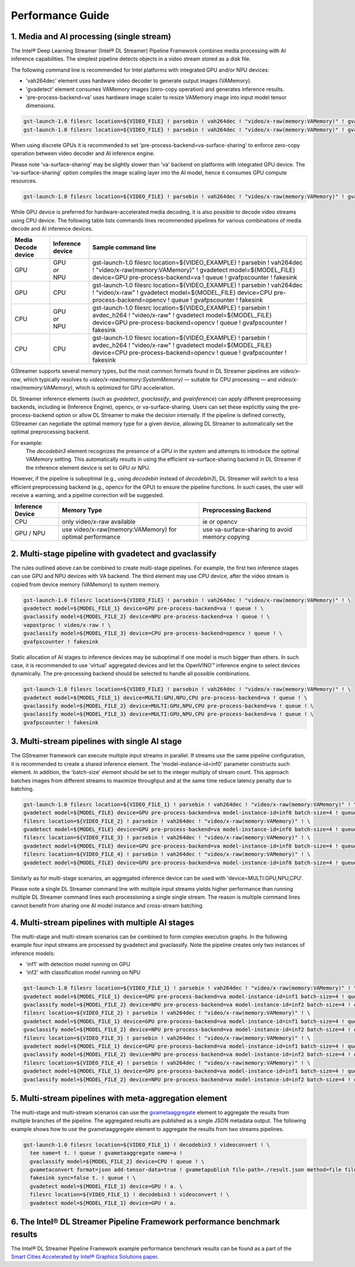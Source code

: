 Performance Guide
=================

1. Media and AI processing (single stream)
------------------------------------------

The Intel® Deep Learning Streamer (Intel® DL Streamer) Pipeline Framework combines media processing with AI inference capabilities.
The simplest pipeline detects objects in a video stream stored as a disk file.

The following command line is recommended for Intel platforms with integrated GPU and/or NPU devices:

-  'vah264dec' element uses hardware video decoder to generate output images (VAMemory).
-  'gvadetect' element consumes VAMemory images (zero-copy operation) and generates inference results.
-  'pre-process-backend=va' uses hardware image scaler to resize VAMemory image into input model tensor dimensions.

.. code:: shell

    gst-launch-1.0 filesrc location=${VIDEO_FILE} ! parsebin ! vah264dec ! "video/x-raw(memory:VAMemory)" ! gvadetect model=${MODEL_FILE} device=GPU pre-process-backend=va ! queue ! gvafpscounter ! fakesink
    gst-launch-1.0 filesrc location=${VIDEO_FILE} ! parsebin ! vah264dec ! "video/x-raw(memory:VAMemory)" ! gvadetect model=${MODEL_FILE} device=NPU pre-process-backend=va ! queue ! gvafpscounter ! fakesink

When using discrete GPUs it is recommended to set 'pre-process-backend=va-surface-sharing' to enforce zero-copy operation between video decoder and AI inference engine.

Please note 'va-surface-sharing' may be slightly slower than 'va' backend on platforms with integrated GPU device.
The 'va-surface-sharing' option compiles the image scaling layer into the AI model, hence it consumes GPU compute resources.

.. code:: shell

    gst-launch-1.0 filesrc location=${VIDEO_FILE} ! parsebin ! vah264dec ! "video/x-raw(memory:VAMemory)" ! gvadetect model=${MODEL_FILE} device=GPU pre-process-backend=va-surface-sharing ! queue ! gvafpscounter ! fakesink

While GPU device is preferred for hardware-accelerated media decoding, it is also possible to decode video streams using CPU device.
The following table lists commands lines recommended pipelines for various combinations of media decode and AI inference devices.

.. list-table::
   :header-rows: 1

   * - Media Decode device
     - Inference device
     - Sample command line
   * - GPU
     - | GPU
       | *or*
       | NPU
     - gst-launch-1.0 filesrc location=${VIDEO_EXAMPLE} ! parsebin ! vah264dec ! "video/x-raw(memory:VAMemory)" ! gvadetect model=${MODEL_FILE} device=GPU pre-process-backend=va ! queue ! gvafpscounter ! fakesink
   * - GPU
     - CPU
     - gst-launch-1.0 filesrc location=${VIDEO_EXAMPLE} ! parsebin ! vah264dec ! "video/x-raw" ! gvadetect model=${MODEL_FILE} device=CPU pre-process-backend=opencv ! queue ! gvafpscounter ! fakesink
   * - CPU
     - | GPU
       | *or*
       | NPU
     - gst-launch-1.0 filesrc location=${VIDEO_EXAMPLE} ! parsebin ! avdec_h264 ! "video/x-raw" ! gvadetect model=${MODEL_FILE} device=GPU pre-process-backend=opencv ! queue ! gvafpscounter ! fakesink
   * - CPU
     - CPU
     - gst-launch-1.0 filesrc location=${VIDEO_EXAMPLE} ! parsebin ! avdec_h264 ! "video/x-raw" ! gvadetect model=${MODEL_FILE} device=CPU pre-process-backend=opencv ! queue ! gvafpscounter ! fakesink

GStreamer supports several memory types, but the most common formats found in DL Streamer pipelines are *video/x-raw*, which typically resolves to *video/x-raw(memory:SystemMemory)* — suitable for CPU processing — and *video/x-raw(memory:VAMemory)*, which is optimized for GPU acceleration.

DL Streamer inference elements (such as `gvadetect`, `gvaclassify`, and `gvainference`) can apply different preprocessing backends, including ie (Inference Engine), opencv, or va-surface-sharing. Users can set these explicitly using the pre-process-backend option or allow DL Streamer to make the decision internally.
If the pipeline is defined correctly, GStreamer can negotiate the optimal memory type for a given device, allowing DL Streamer to automatically set the optimal preprocessing backend. 

For example:
 The `decodebin3` element recognizes the presence of a GPU in the system and attempts to introduce the optimal VAMemory setting. This automatically results in using the efficient va-surface-sharing backend in DL Streamer if the inference element device is set to GPU or NPU.

However, if the pipeline is suboptimal (e.g., using `decodebin` instead of `decodebin3`), DL Streamer will switch to a less efficient preprocessing backend (e.g., opencv for the GPU) to ensure the pipeline functions. In such cases, the user will receive a warning, and a pipeline correction will be suggested.

.. list-table::
   :header-rows: 1

   * - Inference Device
     - Memory Type
     - Preprocessing Backend
   * - CPU
     - only video/x-raw available
     - ie or opencv
   * - GPU / NPU
     - use video/x-raw(memory:VAMemory) for optimal performance
     - use va-surface-sharing to avoid memory copying




2. Multi-stage pipeline with gvadetect and gvaclassify
------------------------------------------------------

The rules outlined above can be combined to create multi-stage pipelines. For example, the first two inference stages can use GPU and NPU devices with VA backend.
The third element may use CPU device, after the video stream is copied from device memory (VAMemory) to system memory.

.. code:: shell

    gst-launch-1.0 filesrc location=${VIDEO_FILE} ! parsebin ! vah264dec ! "video/x-raw(memory:VAMemory)" ! \
    gvadetect model=${MODEL_FILE_1} device=GPU pre-process-backend=va ! queue ! \
    gvaclassify model=${MODEL_FILE_2} device=NPU pre-process-backend=va ! queue ! \
    vapostproc ! video/x-raw ! \
    gvaclassify model=${MODEL_FILE_3} device=CPU pre-process-backend=opencv ! queue ! \
    gvafpscounter ! fakesink

Static allocation of AI stages to inference devices may be suboptimal if one model is much bigger than others.
In such case, it is recommended to use 'virtual' aggregated devices and let the OpenVINO™ inference engine to select devices dynamically.
The pre-processing backend should be selected to handle all possible combinations.

.. code:: shell

    gst-launch-1.0 filesrc location=${VIDEO_FILE} ! parsebin ! vah264dec ! "video/x-raw(memory:VAMemory)" ! \
    gvadetect model=${MODEL_FILE_1} device=MULTI:GPU,NPU,CPU pre-process-backend=va ! queue ! \
    gvaclassify model=${MODEL_FILE_2} device=MULTI:GPU,NPU,CPU pre-process-backend=va ! queue ! \
    gvaclassify model=${MODEL_FILE_3} device=MULTI:GPU,NPU,CPU pre-process-backend=va ! queue ! \
    gvafpscounter ! fakesink

3. Multi-stream pipelines with single AI stage
----------------------------------------------

The GStreamer framework can execute multiple input streams in parallel. If streams use the same pipeline configuration, it is recommended to create a shared inference element.
The 'model-instance-id=inf0' parameter constructs such element. In addition, the 'batch-size' element should be set to the integer multiply of stream count.
This approach batches images from different streams to maximize throughput and at the same time reduce latency penalty due to batching.

.. code:: shell

    gst-launch-1.0 filesrc location=${VIDEO_FILE_1} ! parsebin ! vah264dec ! "video/x-raw(memory:VAMemory)" ! \
    gvadetect model=${MODEL_FILE} device=GPU pre-process-backend=va model-instance-id=inf0 batch-size=4 ! queue ! gvafpscounter ! fakesink \
    filesrc location=${VIDEO_FILE_2} ! parsebin ! vah264dec ! "video/x-raw(memory:VAMemory)" ! \
    gvadetect model=${MODEL_FILE} device=GPU pre-process-backend=va model-instance-id=inf0 batch-size=4 ! queue ! gvafpscounter ! fakesink \
    filesrc location=${VIDEO_FILE_3} ! parsebin ! vah264dec ! "video/x-raw(memory:VAMemory)" ! \
    gvadetect model=${MODEL_FILE} device=GPU pre-process-backend=va model-instance-id=inf0 batch-size=4 ! queue ! gvafpscounter ! fakesink \
    filesrc location=${VIDEO_FILE_4} ! parsebin ! vah264dec ! "video/x-raw(memory:VAMemory)" ! \
    gvadetect model=${MODEL_FILE} device=GPU pre-process-backend=va model-instance-id=inf0 batch-size=4 ! queue ! gvafpscounter ! fakesink

Similarly as for multi-stage scenarios, an aggregated inference device can be used with 'device=MULTI:GPU,NPU,CPU'.

Please note a single DL Streamer command line with multiple input streams yields higher performance than running multiple
DL Streamer command lines each processioning a single single stream. The reason is multiple command lines cannot benefit
from sharing one AI model instance and cross-stream batching.

4. Multi-stream pipelines with multiple AI stages
-------------------------------------------------

The multi-stage and multi-stream scenarios can be combined to form complex execution graphs.
In the following example four input streams are processed by gvadetect and gvaclassify.
Note the pipeline creates only two instances of inference models:

-  'inf1' with detection model running on GPU
-  'inf2' with classification model running on NPU

.. code:: shell

    gst-launch-1.0 filesrc location=${VIDEO_FILE_1} ! parsebin ! vah264dec ! "video/x-raw(memory:VAMemory)" ! \
    gvadetect model=${MODEL_FILE_1} device=GPU pre-process-backend=va model-instance-id=inf1 batch-size=4 ! queue ! \
    gvaclassify model=${MODEL_FILE_2} device=NPU pre-process-backend=va model-instance-id=inf2 batch-size=4 ! queue ! gvafpscounter ! fakesink \
    filesrc location=${VIDEO_FILE_2} ! parsebin ! vah264dec ! "video/x-raw(memory:VAMemory)" ! \
    gvadetect model=${MODEL_FILE_1} device=GPU pre-process-backend=va model-instance-id=inf1 batch-size=4 ! queue ! \
    gvaclassify model=${MODEL_FILE_2} device=NPU pre-process-backend=va model-instance-id=inf2 batch-size=4 ! queue ! gvafpscounter ! fakesink \
    filesrc location=${VIDEO_FILE_3} ! parsebin ! vah264dec ! "video/x-raw(memory:VAMemory)" ! \
    gvadetect model=${MODEL_FILE_1} device=GPU pre-process-backend=va model-instance-id=inf1 batch-size=4 ! queue ! \
    gvaclassify model=${MODEL_FILE_2} device=NPU pre-process-backend=va model-instance-id=inf2 batch-size=4 ! queue ! gvafpscounter ! fakesink \
    filesrc location=${VIDEO_FILE_4} ! parsebin ! vah264dec ! "video/x-raw(memory:VAMemory)" ! \
    gvadetect model=${MODEL_FILE_1} device=GPU pre-process-backend=va model-instance-id=inf1 batch-size=4 ! queue ! \
    gvaclassify model=${MODEL_FILE_2} device=NPU pre-process-backend=va model-instance-id=inf2 batch-size=4 ! queue ! gvafpscounter ! fakesink

5. Multi-stream pipelines with meta-aggregation element
-------------------------------------------------------

The multi-stage and multi-stream scenarios can use the `gvametaaggregate <https://dlstreamer.github.io/elements/gvametaaggregate.html>`__ element to aggregate the results from multiple branches of the pipeline.
The aggregated results are published as a single JSON metadata output.
The following example shows how to use the gvametaaggregate element to aggregate the results from two streams pipelines.

.. code:: shell

  gst-launch-1.0 filesrc location=${VIDEO_FILE_1} ! decodebin3 ! videoconvert ! \
    tee name=t t. ! queue ! gvametaaggregate name=a !
    gvaclassify model=${MODEL_FILE_2} device=CPU ! queue ! \
    gvametaconvert format=json add-tensor-data=true ! gvametapublish file-path=./result.json method=file file-format=json-lines ! \
    fakesink sync=false t. ! queue ! \
    gvadetect model=${MODEL_FILE_1} device=GPU ! a. \
    filesrc location=${VIDEO_FILE_1} ! decodebin3 ! videoconvert ! \
    gvadetect model=${MODEL_FILE_1} device=GPU ! a.


6. The Intel® DL Streamer Pipeline Framework performance benchmark results
--------------------------------------------------------------------------

The Intel® DL Streamer Pipeline Framework example performance benchmark results can be found as a part of the `Smart Cities Accelerated by Intel® Graphics Solutions paper <https://www.intel.com/content/www/us/en/secure/content-details/826398/smart-cities-accelerated-by-intel-gpus-arc-gpu-addendum.html?wapkw=smart%20cities&DocID=826398>`__.
